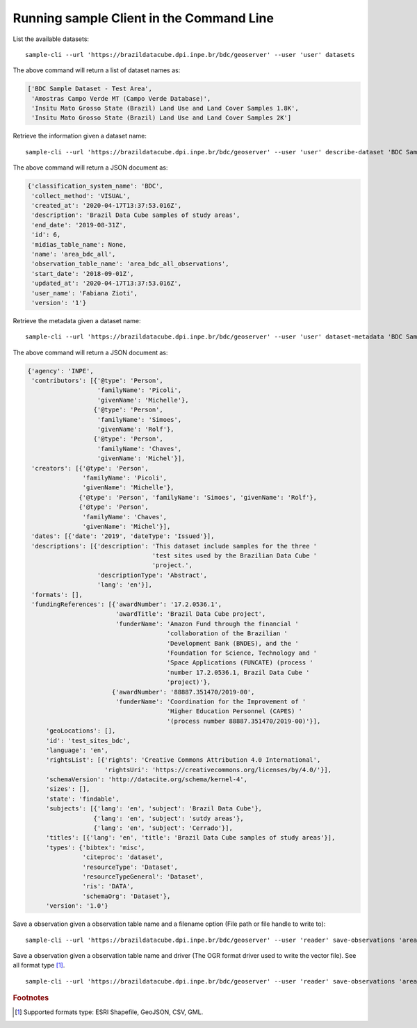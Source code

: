 ..
    This file is part of Python Client Library for Sample Database Model.
    Copyright (C) 2020-2021 INPE.

    Python Client Library for Sample Database Model is free software; you can redistribute it and/or modify it
    under the terms of the MIT License; see LICENSE file for more details.



Running sample Client in the Command Line
=========================================

List the available datasets::

    sample-cli --url 'https://brazildatacube.dpi.inpe.br/bdc/geoserver' --user 'user' datasets

The above command will return a list of dataset names as:

.. code-block:: shell

    ['BDC Sample Dataset - Test Area',
     'Amostras Campo Verde MT (Campo Verde Database)',
     'Insitu Mato Grosso State (Brazil) Land Use and Land Cover Samples 1.8K',
     'Insitu Mato Grosso State (Brazil) Land Use and Land Cover Samples 2K']

Retrieve the information given a dataset name::

    sample-cli --url 'https://brazildatacube.dpi.inpe.br/bdc/geoserver' --user 'user' describe-dataset 'BDC Sample Dataset - Test Area'

The above command will return a JSON document as:

.. code-block:: shell

    {'classification_system_name': 'BDC',
     'collect_method': 'VISUAL',
     'created_at': '2020-04-17T13:37:53.016Z',
     'description': 'Brazil Data Cube samples of study areas',
     'end_date': '2019-08-31Z',
     'id': 6,
     'midias_table_name': None,
     'name': 'area_bdc_all',
     'observation_table_name': 'area_bdc_all_observations',
     'start_date': '2018-09-01Z',
     'updated_at': '2020-04-17T13:37:53.016Z',
     'user_name': 'Fabiana Zioti',
     'version': '1'}

Retrieve the metadata given a dataset name::

    sample-cli --url 'https://brazildatacube.dpi.inpe.br/bdc/geoserver' --user 'user' dataset-metadata 'BDC Sample Dataset - Test Area'

The above command will return a JSON document as:

.. code-block:: shell

    {'agency': 'INPE',
     'contributors': [{'@type': 'Person',
                       'familyName': 'Picoli',
                       'givenName': 'Michelle'},
                      {'@type': 'Person',
                       'familyName': 'Simoes',
                       'givenName': 'Rolf'},
                      {'@type': 'Person',
                       'familyName': 'Chaves',
                       'givenName': 'Michel'}],
     'creators': [{'@type': 'Person',
                   'familyName': 'Picoli',
                   'givenName': 'Michelle'},
                  {'@type': 'Person', 'familyName': 'Simoes', 'givenName': 'Rolf'},
                  {'@type': 'Person',
                   'familyName': 'Chaves',
                   'givenName': 'Michel'}],
     'dates': [{'date': '2019', 'dateType': 'Issued'}],
     'descriptions': [{'description': 'This dataset include samples for the three '
                                      'test sites used by the Brazilian Data Cube '
                                      'project.',
                       'descriptionType': 'Abstract',
                       'lang': 'en'}],
     'formats': [],
     'fundingReferences': [{'awardNumber': '17.2.0536.1',
                            'awardTitle': 'Brazil Data Cube project',
                            'funderName': 'Amazon Fund through the financial '
                                          'collaboration of the Brazilian '
                                          'Development Bank (BNDES), and the '
                                          'Foundation for Science, Technology and '
                                          'Space Applications (FUNCATE) (process '
                                          'number 17.2.0536.1, Brazil Data Cube '
                                          'project)'},
                           {'awardNumber': '88887.351470/2019-00',
                            'funderName': 'Coordination for the Improvement of '
                                          'Higher Education Personnel (CAPES) '
                                          '(process number 88887.351470/2019-00)'}],
         'geoLocations': [],
         'id': 'test_sites_bdc',
         'language': 'en',
         'rightsList': [{'rights': 'Creative Commons Attribution 4.0 International',
                         'rightsUri': 'https://creativecommons.org/licenses/by/4.0/'}],
         'schemaVersion': 'http://datacite.org/schema/kernel-4',
         'sizes': [],
         'state': 'findable',
         'subjects': [{'lang': 'en', 'subject': 'Brazil Data Cube'},
                      {'lang': 'en', 'subject': 'sutdy areas'},
                      {'lang': 'en', 'subject': 'Cerrado'}],
         'titles': [{'lang': 'en', 'title': 'Brazil Data Cube samples of study areas'}],
         'types': {'bibtex': 'misc',
                   'citeproc': 'dataset',
                   'resourceType': 'Dataset',
                   'resourceTypeGeneral': 'Dataset',
                   'ris': 'DATA',
                   'schemaOrg': 'Dataset'},
         'version': '1.0'}


Save a observation given a observation table name and a filename option (File path or file handle to write to)::

    sample-cli --url 'https://brazildatacube.dpi.inpe.br/bdc/geoserver' --user 'reader' save-observations 'area_bdc_all_observations' --filename '/home/data/observation_name.shp'

Save a observation given a observation table name and driver (The OGR format driver used to write the vector file). See all format type [#f1]_. ::

    sample-cli --url 'https://brazildatacube.dpi.inpe.br/bdc/geoserver' --user 'reader' save-observations 'area_bdc_all_observations' --filename '/home/data/observation_name.geojson' --driver 'GeoJSON'



.. rubric:: Footnotes

.. [#f1] Supported formats type: ESRI Shapefile, GeoJSON, CSV, GML.